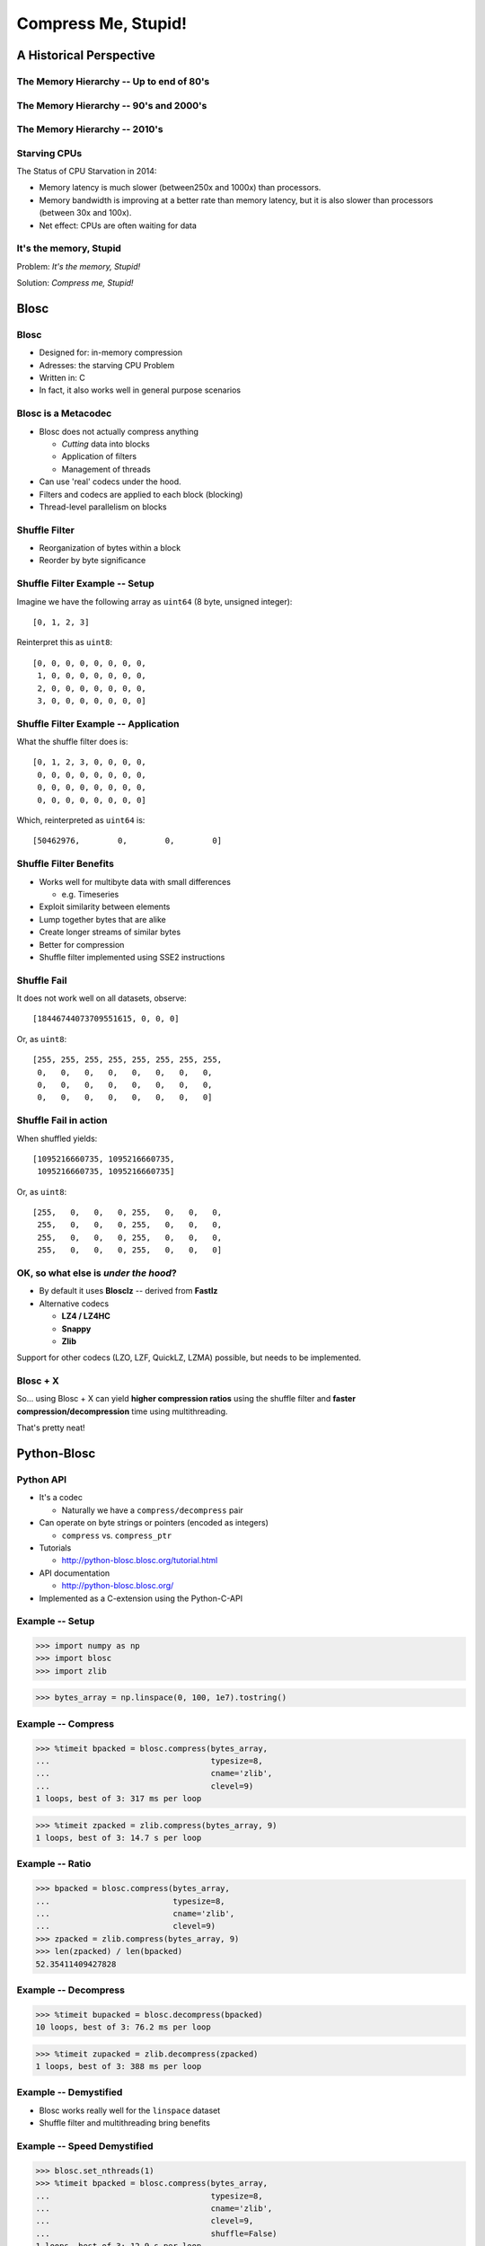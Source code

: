====================
Compress Me, Stupid!
====================

A Historical Perspective
=========================

The Memory Hierarchy -- Up to end of 80's
-----------------------------------------

.. figure:: mem_hierarchy1.pdf

The Memory Hierarchy -- 90's and 2000's
---------------------------------------

.. figure:: mem_hierarchy2.pdf

The Memory Hierarchy -- 2010's
------------------------------

.. figure:: mem_hierarchy3.pdf

Starving CPUs
-------------

The Status of CPU Starvation in 2014:

* Memory latency is much slower (between250x and 1000x) than processors.

* Memory bandwidth is improving at a better rate than memory latency,
  but it is also slower than processors (between 30x and 100x).

* Net effect: CPUs are often waiting for data

It's the memory, Stupid
-----------------------

Problem: *It's the memory, Stupid!*

Solution: *Compress me, Stupid!*

.. where the rubber meets the road...
.. ----------------------------------
.. 
.. From ``Objects/obmalloc.c``::
.. 
..     /*
..      * "Memory management is where the rubber meets the road --
..      * if we do the wrong thing at any level, the results will
..      * not be good. And if we don't make the levels work well
..      * together, we are in serious trouble." (1)
..      *
..      * (1) Paul R. Wilson, Mark S. Johnstone, Michael Neely,
..      * and David Boles, "Dynamic Storage Allocation:
..      * A Survey and Critical Review", in Proc. 1995
..      * Int'l. Workshop on Memory Management, September 1995.
..      */

Blosc
=====

Blosc
-----

* Designed for: in-memory compression
* Adresses: the starving CPU Problem
* Written in: C

* In fact, it also works well in general purpose scenarios

Blosc is a Metacodec
--------------------

* Blosc does not actually compress anything

  * *Cutting* data into blocks
  * Application of filters
  * Management of threads

* Can use 'real' codecs under the hood.
* Filters and codecs are applied to each block (blocking)
* Thread-level parallelism on blocks

Shuffle Filter
--------------

* Reorganization of bytes within a block
* Reorder by byte significance

.. image:: shuffle.pdf

Shuffle Filter Example -- Setup
-------------------------------

Imagine we have the following array as ``uint64`` (8 byte, unsigned integer)::

    [0, 1, 2, 3]

Reinterpret this as ``uint8``::

    [0, 0, 0, 0, 0, 0, 0, 0,
     1, 0, 0, 0, 0, 0, 0, 0,
     2, 0, 0, 0, 0, 0, 0, 0,
     3, 0, 0, 0, 0, 0, 0, 0]

Shuffle Filter Example -- Application
-------------------------------------

What the shuffle filter does is::

    [0, 1, 2, 3, 0, 0, 0, 0,
     0, 0, 0, 0, 0, 0, 0, 0,
     0, 0, 0, 0, 0, 0, 0, 0,
     0, 0, 0, 0, 0, 0, 0, 0]

Which, reinterpreted as ``uint64`` is::

    [50462976,        0,        0,        0]

Shuffle Filter Benefits
-----------------------

* Works well for multibyte data with small differences

  * e.g. Timeseries

* Exploit similarity between elements
* Lump together bytes that are alike
* Create longer streams of similar bytes
* Better for compression

* Shuffle filter implemented using SSE2 instructions

Shuffle Fail
------------

It does not work well on all datasets, observe::

    [18446744073709551615, 0, 0, 0]

Or, as ``uint8``::

    [255, 255, 255, 255, 255, 255, 255, 255,
     0,   0,   0,   0,   0,   0,   0,   0,
     0,   0,   0,   0,   0,   0,   0,   0,
     0,   0,   0,   0,   0,   0,   0,   0]

Shuffle Fail in action
----------------------

When shuffled yields::

    [1095216660735, 1095216660735, 
     1095216660735, 1095216660735]

Or, as ``uint8``::

    [255,   0,   0,   0, 255,   0,   0,   0,
     255,   0,   0,   0, 255,   0,   0,   0,
     255,   0,   0,   0, 255,   0,   0,   0,
     255,   0,   0,   0, 255,   0,   0,   0]


OK, so what else is  *under the hood*?
--------------------------------------

* By default it uses **Blosclz** -- derived from **Fastlz**

* Alternative codecs

  * **LZ4 / LZ4HC**
  * **Snappy**
  * **Zlib**

Support for other codecs (LZO, LZF, QuickLZ, LZMA) possible, but needs to be
implemented.

Blosc + X
---------

So... using Blosc + X can yield **higher compression ratios** using the shuffle
filter and **faster compression/decompression** time using multithreading.

That's pretty neat!

Python-Blosc
============

Python API
----------

* It's a codec

  * Naturally we have a ``compress/decompress`` pair

* Can operate on byte strings or pointers (encoded as integers)

  * ``compress`` vs. ``compress_ptr``

* Tutorials

  * http://python-blosc.blosc.org/tutorial.html

* API documentation

  * http://python-blosc.blosc.org/

* Implemented as a C-extension using the Python-C-API

Example -- Setup
----------------

.. code-block:: pycon

    >>> import numpy as np
    >>> import blosc
    >>> import zlib

.. code-block:: pycon

    >>> bytes_array = np.linspace(0, 100, 1e7).tostring()

Example -- Compress
-------------------

.. code-block:: pycon

    >>> %timeit bpacked = blosc.compress(bytes_array,
    ...                                  typesize=8,
    ...                                  cname='zlib',
    ...                                  clevel=9)
    1 loops, best of 3: 317 ms per loop

.. code-block:: pycon

    >>> %timeit zpacked = zlib.compress(bytes_array, 9)
    1 loops, best of 3: 14.7 s per loop

Example -- Ratio
----------------

.. code-block:: pycon

    >>> bpacked = blosc.compress(bytes_array,
    ...                          typesize=8,
    ...                          cname='zlib',
    ...                          clevel=9)
    >>> zpacked = zlib.compress(bytes_array, 9)
    >>> len(zpacked) / len(bpacked)
    52.35411409427828

Example -- Decompress
---------------------

.. code-block:: pycon

   >>> %timeit bupacked = blosc.decompress(bpacked)
   10 loops, best of 3: 76.2 ms per loop

.. code-block:: pycon

   >>> %timeit zupacked = zlib.decompress(zpacked)
   1 loops, best of 3: 388 ms per loop

Example -- Demystified
----------------------

* Blosc works really well for the ``linspace`` dataset
* Shuffle filter and multithreading bring benefits

Example -- Speed Demystified
----------------------------

.. code-block:: pycon

    >>> blosc.set_nthreads(1)
    >>> %timeit bpacked = blosc.compress(bytes_array,
    ...                                  typesize=8,
    ...                                  cname='zlib',
    ...                                  clevel=9,
    ...                                  shuffle=False)
    1 loops, best of 3: 12.9 s per loop

Example -- Ratio Demystified
----------------------------

.. code-block:: pycon

    >>> bpacked = blosc.compress(bytes_array,
    ...                          typesize=8,
    ...                          cname='zlib',
    ...                          clevel=9,
    ...                          shuffle=False)
    >>> len(zpacked) / len(bpacked)
    0.9996947439311876

C-extension notes
-----------------

* Uses ``_PyBytesResize`` to resize a string after compressing into it
* Release the GIL before compression and decompression.

Installation and Compilation
============================

Installation via Package -- PyPi/``pip``
----------------------------------------

Using ``pip`` (inside a virtualenv)::

    $ pip install blosc

Provided you have a ``C++`` (not just ``C``) compiler..

Installation via Package -- binstar/``conda``
---------------------------------------------

Using ``conda``::

    $ conda install -c https://conda.binstar.org/esc python-blosc

Experimental, Numpy 1.8 / Python 2.7 only..


.. Installation via Package -- gentoo/``emerge``
.. ---------------------------------------------
.. 
.. Presumably::
.. 
..     $ emerge python-blosc
.. 
.. I discovered this randomly while surfing the web.

Compilation / Packaging
-----------------------

Blosc is a metacodec and as such has various dependencies

.. image:: blosc-deps.pdf
   :scale: 20%

Compilation / Packaging -- Flexibility is everything
----------------------------------------------------

* Blosc uses CMake and ships with all codec sources

  * Try to link against existing codec library
  * If not found, use shipped sources

* Python-Blosc comes with Blosc sources

  * Compile everything into Python module
  * Or link againts Blosc library

* Should be beneficial for packagers


Other Projects that use Blosc
-----------------------------

:PyTables:
    HDF Library
:Bloscpack:
    Simple fileformat and Python implementation
:CArray / BLZ / bcolz:
    In-memory and out-of-core compressed array-like struture

